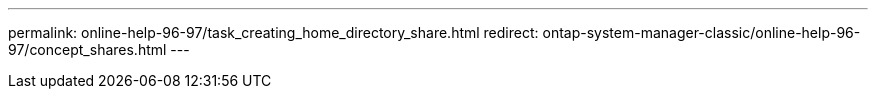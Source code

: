 ---
permalink: online-help-96-97/task_creating_home_directory_share.html
redirect: ontap-system-manager-classic/online-help-96-97/concept_shares.html
---

